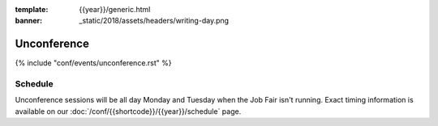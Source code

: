 :template: {{year}}/generic.html
:banner: _static/2018/assets/headers/writing-day.png

Unconference
============

{% include "conf/events/unconference.rst" %}

Schedule
--------

.. FIXME Check unconference schedule

Unconference sessions will be all day Monday and Tuesday when the Job Fair isn't running. Exact timing information is available on our :doc:`/conf/{{shortcode}}/{{year}}/schedule` page.
